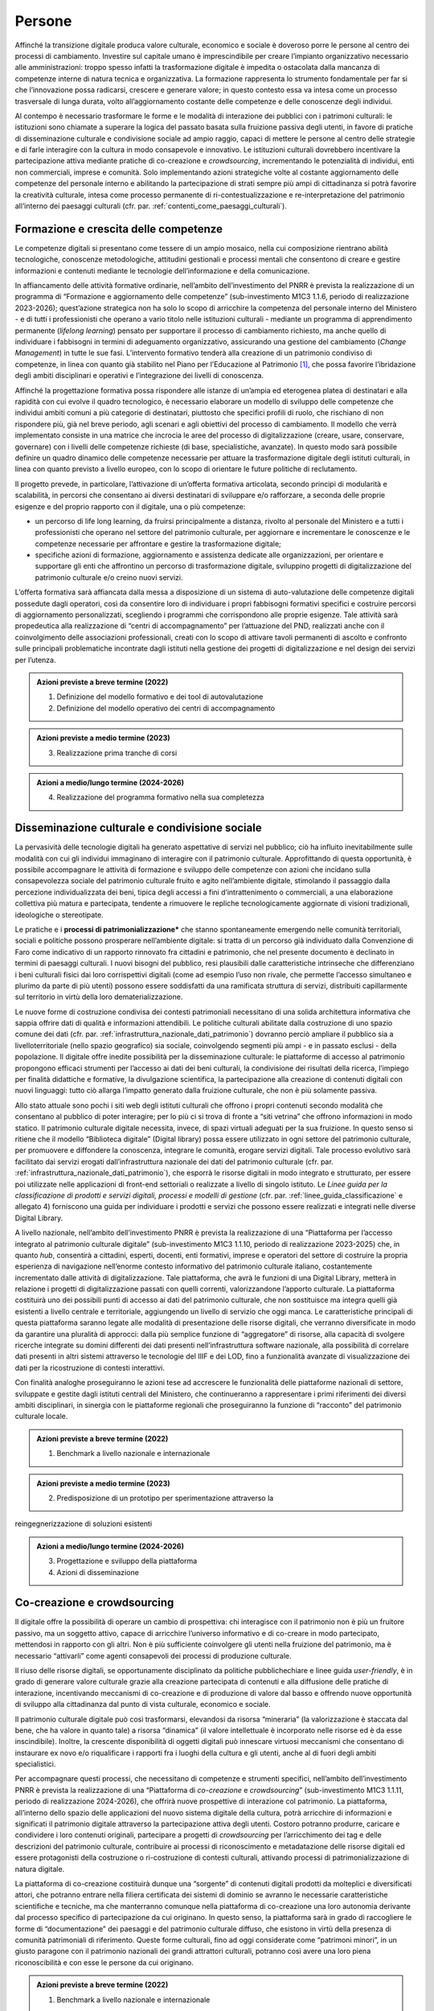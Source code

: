 Persone
=======

Affinché la transizione digitale produca valore culturale, economico e
sociale è doveroso porre le persone al centro dei processi di
cambiamento. Investire sul capitale umano è imprescindibile per creare
l’impianto organizzativo necessario alle amministrazioni: troppo spesso
infatti la trasformazione digitale è impedita o ostacolata dalla
mancanza di competenze interne di natura tecnica e organizzativa. La
formazione rappresenta lo strumento fondamentale per far sì che
l’innovazione possa radicarsi, crescere e generare valore; in questo
contesto essa va intesa come un processo trasversale di lunga durata,
volto all’aggiornamento costante delle competenze e delle conoscenze
degli individui.

Al contempo è necessario trasformare le forme e le modalità di
interazione dei pubblici con i patrimoni culturali: le istituzioni sono
chiamate a superare la logica del passato basata sulla fruizione passiva
degli utenti, in favore di pratiche di disseminazione culturale e
condivisione sociale ad ampio raggio, capaci di mettere le persone al
centro delle strategie e di farle interagire con la cultura in modo
consapevole e innovativo. Le istituzioni culturali dovrebbero
incentivare la partecipazione attiva mediante pratiche di co-creazione e
*crowdsourcing*, incrementando le potenzialità di individui, enti non
commerciali, imprese e comunità. Solo implementando azioni strategiche
volte al costante aggiornamento delle competenze del personale interno e
abilitando la partecipazione di strati sempre più ampi di cittadinanza
si potrà favorire la creatività culturale, intesa come processo
permanente di ri-contestualizzazione e re-interpretazione del patrimonio
all’interno dei paesaggi culturali (cfr. par. :ref:`contenti_come_paesaggi_culturali`).

.. _formazione_crescita_competenze:

Formazione e crescita delle competenze
--------------------------------------

Le competenze digitali si presentano come tessere di un ampio mosaico,
nella cui composizione rientrano abilità tecnologiche, conoscenze
metodologiche, attitudini gestionali e processi mentali che consentono
di creare e gestire informazioni e contenuti mediante le tecnologie
dell’informazione e della comunicazione.

In affiancamento delle attività formative ordinarie, nell’ambito
dell’investimento del PNRR è prevista la realizzazione di un programma
di “Formazione e aggiornamento delle competenze” (sub-investimento M1C3
1.1.6, periodo di realizzazione 2023-2026); quest’azione strategica non
ha solo lo scopo di arricchire la competenza del personale interno del
Ministero - e di tutti i professionisti che operano a vario titolo nelle
istituzioni culturali - mediante un programma di apprendimento
permanente (*lifelong learning*) pensato per supportare il processo di
cambiamento richiesto, ma anche quello di individuare i fabbisogni in
termini di adeguamento organizzativo, assicurando una gestione del
cambiamento (*Change Management*) in tutte le sue fasi. L’intervento
formativo tenderà alla creazione di un patrimonio condiviso di
competenze, in linea con quanto già stabilito nel Piano per l’Educazione
al Patrimonio [1]_, che possa favorire l’ibridazione degli ambiti
disciplinari e operativi e l’integrazione dei livelli di conoscenza.

Affinché la progettazione formativa possa rispondere alle istanze di
un’ampia ed eterogenea platea di destinatari e alla rapidità con cui
evolve il quadro tecnologico, è necessario elaborare un modello di
sviluppo delle competenze che individui ambiti comuni a più categorie di
destinatari, piuttosto che specifici profili di ruolo, che rischiano di
non rispondere più, già nel breve periodo, agli scenari e agli obiettivi
del processo di cambiamento. Il modello che verrà implementato consiste
in una matrice che incrocia le aree del processo di digitalizzazione
(creare, usare, conservare, governare) con i livelli delle competenze
richieste (di base, specialistiche, avanzate). In questo modo sarà
possibile definire un quadro dinamico delle competenze necessarie per
attuare la trasformazione digitale degli istituti culturali, in linea
con quanto previsto a livello europeo, con lo scopo di orientare le
future politiche di reclutamento.

Il progetto prevede, in particolare, l’attivazione di un’offerta
formativa articolata, secondo principi di modularità e scalabilità, in
percorsi che consentano ai diversi destinatari di sviluppare e/o
rafforzare, a seconda delle proprie esigenze e del proprio rapporto con
il digitale, una o più competenze:

-  un percorso di life long learning, da fruirsi principalmente a
   distanza, rivolto al personale del Ministero e a tutti i
   professionisti che operano nel settore del patrimonio culturale, per
   aggiornare e incrementare le conoscenze e le competenze necessarie
   per affrontare e gestire la trasformazione digitale;

-  specifiche azioni di formazione, aggiornamento e assistenza dedicate
   alle organizzazioni, per orientare e supportare gli enti che
   affrontino un percorso di trasformazione digitale, sviluppino
   progetti di digitalizzazione del patrimonio culturale e/o creino
   nuovi servizi.

L’offerta formativa sarà affiancata dalla messa a disposizione di un
sistema di auto-valutazione delle competenze digitali possedute dagli
operatori, così da consentire loro di individuare i propri fabbisogni
formativi specifici e costruire percorsi di aggiornamento
personalizzati, scegliendo i programmi che corrispondono alle proprie
esigenze. Tale attività sarà propedeutica alla realizzazione di “centri
di accompagnamento” per l’attuazione del PND, realizzati anche con il
coinvolgimento delle associazioni professionali, creati con lo scopo di
attivare tavoli permanenti di ascolto e confronto sulle principali
problematiche incontrate dagli istituti nella gestione dei progetti di
digitalizzazione e nel design dei servizi per l’utenza.

.. admonition:: Azioni previste a breve termine (2022)

  1) Definizione del modello formativo e dei tool di autovalutazione

  2) Definizione del modello operativo dei centri di accompagnamento

.. admonition:: Azioni previste a medio termine (2023)

  3) Realizzazione prima tranche di corsi

.. admonition:: Azioni a medio/lungo termine (2024-2026)

  4) Realizzazione del programma formativo nella sua completezza

.. _disseminazione_culturale_condivisione_sociale:

Disseminazione culturale e condivisione sociale
-----------------------------------------------

La pervasività delle tecnologie digitali ha generato aspettative di
servizi nel pubblico; ciò ha influito inevitabilmente sulle modalità con
cui gli individui immaginano di interagire con il patrimonio culturale.
Approfittando di questa opportunità, è possibile accompagnare le
attività di formazione e sviluppo delle competenze con azioni che
incidano sulla consapevolezza sociale del patrimonio culturale fruito e
agito nell’ambiente digitale, stimolando il passaggio dalla percezione
individualizzata dei beni, tipica degli accessi a fini d’intrattenimento
o commerciali, a una elaborazione collettiva più matura e partecipata,
tendente a rimuovere le repliche tecnologicamente aggiornate di visioni
tradizionali, ideologiche o stereotipate.

Le pratiche e i **processi di patrimonializzazione\*** che stanno
spontaneamente emergendo nelle comunità territoriali, sociali e
politiche possono prosperare nell’ambiente digitale: si tratta di un
percorso già individuato dalla Convenzione di Faro come indicativo di un
rapporto rinnovato fra cittadini e patrimonio, che nel presente
documento è declinato in termini di paesaggi culturali. I nuovi bisogni
del pubblico, resi plausibili dalle caratteristiche intrinseche che
differenziano i beni culturali fisici dai loro corrispettivi digitali
(come ad esempio l’uso non rivale, che permette l’accesso simultaneo e
plurimo da parte di più utenti) possono essere soddisfatti da una
ramificata struttura di servizi, distribuiti capillarmente sul
territorio in virtù della loro dematerializzazione.

Le nuove forme di costruzione condivisa dei contesti patrimoniali
necessitano di una solida architettura informativa che sappia offrire
dati di qualità e informazioni attendibili. Le politiche culturali
abilitate dalla costruzione di uno spazio comune dei dati (cfr. par. :ref:`infrastruttura_nazionale_dati_patrimonio`) dovranno perciò ampliare il pubblico sia a livelloterritoriale
(nello spazio geografico) sia sociale, coinvolgendo segmenti più ampi -
e in passato esclusi - della popolazione. Il digitale offre inedite
possibilità per la disseminazione culturale: le piattaforme di accesso
al patrimonio propongono efficaci strumenti per l’accesso ai dati dei
beni culturali, la condivisione dei risultati della ricerca, l’impiego
per finalità didattiche e formative, la divulgazione scientifica, la
partecipazione alla creazione di contenuti digitali con nuovi linguaggi:
tutto ciò allarga l’impatto generato dalla fruizione culturale, che non
è più solamente passiva.

Allo stato attuale sono pochi i siti web degli istituti culturali che
offrono i propri contenuti secondo modalità che consentano al pubblico
di poter interagire; per lo più ci si trova di fronte a “siti vetrina”
che offrono informazioni in modo statico. Il patrimonio culturale
digitale necessita, invece, di spazi virtuali adeguati per la sua
fruizione. In questo senso si ritiene che il modello “Biblioteca
digitale” (Digital library) possa essere utilizzato in ogni settore del
patrimonio culturale, per promuovere e diffondere la conoscenza,
integrare le comunità, erogare servizi digitali. Tale processo evolutivo
sarà facilitato dai servizi erogati dall’infrastruttura nazionale dei
dati del patrimonio culturale (cfr. par. :ref:`infrastruttura_nazionale_dati_patrimonio`), che esporrà le risorse
digitali in modo integrato e strutturato, per essere poi utilizzate
nelle applicazioni di front-end settoriali o realizzate a livello di
singolo istituto. Le *Linee guida per la classificazione di prodotti e
servizi digitali, processi e modelli di gestione* (cfr. par. :ref:`linee_guida_classificazione` e
allegato 4) forniscono una guida per individuare i prodotti e servizi
che possono essere realizzati e integrati nelle diverse Digital Library.

A livello nazionale, nell’ambito dell’investimento PNRR è prevista la
realizzazione di una “Piattaforma per l’accesso integrato al patrimonio
culturale digitale” (sub-investimento M1C3 1.1.10, periodo di
realizzazione 2023-2025) che, in quanto *hub*, consentirà a cittadini,
esperti, docenti, enti formativi, imprese e operatori del settore di
costruire la propria esperienza di navigazione nell’enorme contesto
informativo del patrimonio culturale italiano, costantemente
incrementato dalle attività di digitalizzazione. Tale piattaforma, che
avrà le funzioni di una Digital Library, metterà in relazione i progetti
di digitalizzazione passati con quelli correnti, valorizzandone
l’apporto culturale. La piattaforma costituirà uno dei possibili punti
di accesso ai dati del patrimonio culturale, che non sostituisce ma
integra quelli già esistenti a livello centrale e territoriale,
aggiungendo un livello di servizio che oggi manca. Le caratteristiche
principali di questa piattaforma saranno legate alle modalità di
presentazione delle risorse digitali, che verranno diversificate in modo
da garantire una pluralità di approcci: dalla più semplice funzione di
“aggregatore” di risorse, alla capacità di svolgere ricerche integrate
su domini differenti dei dati presenti nell’infrastruttura software
nazionale, alla possibilità di correlare dati presenti in altri sistemi
attraverso le tecnologie del IIIF e dei LOD, fino a funzionalità
avanzate di visualizzazione dei dati per la ricostruzione di contesti
interattivi.

Con finalità analoghe proseguiranno le azioni tese ad accrescere le
funzionalità delle piattaforme nazionali di settore, sviluppate e
gestite dagli istituti centrali del Ministero, che continueranno a
rappresentare i primi riferimenti dei diversi ambiti disciplinari, in
sinergia con le piattaforme regionali che proseguiranno la funzione di
“racconto” del patrimonio culturale locale.

.. admonition:: Azioni previste a breve termine (2022)

  1) Benchmark a livello nazionale e internazionale

.. admonition:: Azioni previste a medio termine (2023)

  2) Predisposizione di un prototipo per sperimentazione attraverso la
reingegnerizzazione di soluzioni esistenti

.. admonition:: Azioni a medio/lungo termine (2024-2026)

  3) Progettazione e sviluppo della piattaforma

  4) Azioni di disseminazione

.. _co_creazione_crowdsorcing:

Co-creazione e crowdsourcing
----------------------------

Il digitale offre la possibilità di operare un cambio di prospettiva:
chi interagisce con il patrimonio non è più un fruitore passivo, ma un
soggetto attivo, capace di arricchire l’universo informativo e di
co-creare in modo partecipato, mettendosi in rapporto con gli altri. Non
è più sufficiente coinvolgere gli utenti nella fruizione del patrimonio,
ma è necessario “attivarli” come agenti consapevoli dei processi di
produzione culturale.

Il riuso delle risorse digitali, se opportunamente disciplinato da
politiche pubblichechiare e linee guida *user-friendly*, è in grado di
generare valore culturale grazie alla creazione partecipata di contenuti
e alla diffusione delle pratiche di interazione, incentivando meccanismi
di co-creazione e di produzione di valore dal basso e offrendo nuove
opportunità di sviluppo alla cittadinanza dal punto di vista culturale,
economico e sociale.

Il patrimonio culturale digitale può così trasformarsi, elevandosi da
risorsa “mineraria” (la valorizzazione è staccata dal bene, che ha
valore in quanto tale) a risorsa “dinamica” (il valore intellettuale è
incorporato nelle risorse ed è da esse inscindibile). Inoltre, la
crescente disponibilità di oggetti digitali può innescare virtuosi
meccanismi che consentano di instaurare ex novo e/o riqualificare i
rapporti fra i luoghi della cultura e gli utenti, anche al di fuori
degli ambiti specialistici.

Per accompagnare questi processi, che necessitano di competenze e
strumenti specifici, nell’ambito dell’investimento PNRR è prevista la
realizzazione di una “Piattaforma di *co-creazione* e *crowdsourcing*”
(sub-investimento M1C3 1.1.11, periodo di realizzazione 2024-2026), che
offrirà nuove prospettive di interazione col patrimonio. La piattaforma,
all’interno dello spazio delle applicazioni del nuovo sistema digitale
della cultura, potrà arricchire di informazioni e significati il
patrimonio digitale attraverso la partecipazione attiva degli utenti.
Costoro potranno produrre, caricare e condividere i loro contenuti
originali, partecipare a progetti di *crowdsourcing* per l’arricchimento
dei tag e delle descrizioni del patrimonio culturale, contribuire ai
processi di riconoscimento e metadatazione delle risorse digitali ed
essere protagonisti della costruzione o ri-costruzione di contesti
culturali, attivando processi di patrimonializzazione di natura
digitale.

La piattaforma di co-creazione costituirà dunque una “sorgente” di
contenuti digitali prodotti da molteplici e diversificati attori, che
potranno entrare nella filiera certificata dei sistemi di dominio se
avranno le necessarie caratteristiche scientifiche e tecniche, ma che
manterranno comunque nella piattaforma di co-creazione una loro
autonomia derivante dal processo specifico di partecipazione da cui
originano. In questo senso, la piattaforma sarà in grado di raccogliere
le forme di “documentazione” dei paesaggi e del patrimonio culturale
diffuso, che esistono in virtù della presenza di comunità patrimoniali
di riferimento. Queste forme culturali, fino ad oggi considerate come
“patrimoni minori”, in un giusto paragone con il patrimonio nazionali
dei grandi attrattori culturali, potranno così avere una loro piena
riconoscibilità e con esse le persone da cui originano.

.. admonition:: Azioni previste a breve termine (2022)

  1) Benchmark a livello nazionale e internazionale

.. admonition:: Azioni previste a medio termine (2023)

  2) Individuazione di partner, stakeholder e mediatori

.. admonition:: Azioni a medio/lungo termine (2024-2026)

  3) Progettazione e sviluppo della piattaforma

  4) Azioni di disseminazione

.. [1] Sul Piano per l’Educazione al Patrimonio 2021: https://dger.beniculturali.it/wp-content/uploads/2021/11/Piano-Nazionale-per-lEducazione-al-patrimonio-2021.pdf
